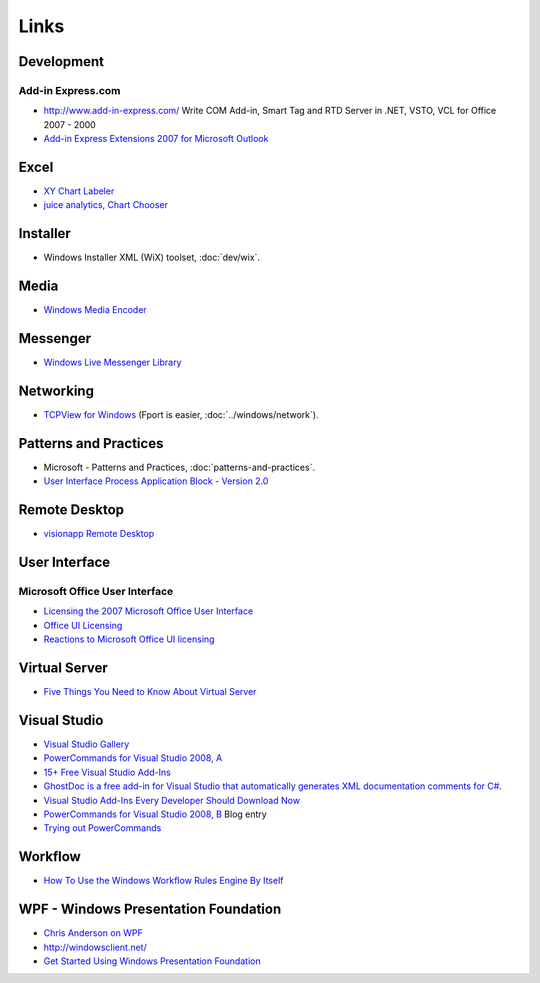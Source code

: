 Links
*****

Development
===========

Add-in Express.com
------------------

- http://www.add-in-express.com/
  Write COM Add-in, Smart Tag and RTD Server in .NET, VSTO, VCL
  for Office 2007 - 2000
- `Add-in Express Extensions 2007 for Microsoft Outlook`_

Excel
=====

- `XY Chart Labeler`_
- `juice analytics, Chart Chooser`_

Installer
=========

- Windows Installer XML (WiX) toolset, :doc:`dev/wix`.

Media
=====

- `Windows Media Encoder`_

Messenger
=========

- `Windows Live Messenger Library`_

Networking
==========

- `TCPView for Windows`_ (Fport is easier, :doc:`../windows/network`).

Patterns and Practices
======================

- Microsoft - Patterns and Practices, :doc:`patterns-and-practices`.
- `User Interface Process Application Block - Version 2.0`_

Remote Desktop
==============

- `visionapp Remote Desktop`_

User Interface
==============

Microsoft Office User Interface
-------------------------------

- `Licensing the 2007 Microsoft Office User Interface`_
- `Office UI Licensing`_
- `Reactions to Microsoft Office UI licensing`_

Virtual Server
==============

- `Five Things You Need to Know About Virtual Server`_

Visual Studio
=============

- `Visual Studio Gallery`_
- `PowerCommands for Visual Studio 2008, A`_
- `15+ Free Visual Studio Add-Ins`_
- `GhostDoc is a free add-in for Visual Studio that automatically generates XML documentation comments for C#`_.
- `Visual Studio Add-Ins Every Developer Should Download Now`_
- `PowerCommands for Visual Studio 2008, B`_ Blog entry
- `Trying out PowerCommands`_

Workflow
========

- `How To Use the Windows Workflow Rules Engine By Itself`_

WPF - Windows Presentation Foundation
=====================================

- `Chris Anderson on WPF`_
- http://windowsclient.net/
- `Get Started Using Windows Presentation Foundation`_



.. _`15+ Free Visual Studio Add-Ins`: http://www.carlj.ca/2007/09/25/15-free-visual-studio-add-ins
.. _`Add-in Express Extensions 2007 for Microsoft Outlook`: http://www.add-in-express.com/outlook-extension/outlook-folder-views-net.php
.. _`Chris Anderson on WPF`: http://www.infoq.com/interviews/chris-anderson-wpf
.. _`Five Things You Need to Know About Virtual Server`: http://www.windowsdevcenter.com/pub/a/windows/2007/02/13/five-things-you-need-to-know-about-virtual-server.html
.. _`Get Started Using Windows Presentation Foundation`: http://msdn2.microsoft.com/en-us/library/ms752299.aspx
.. _`GhostDoc is a free add-in for Visual Studio that automatically generates XML documentation comments for C#`: http://www.roland-weigelt.de/ghostdoc/
.. _`How To Use the Windows Workflow Rules Engine By Itself`: http://richardsbraindump.blogspot.com/2007/08/how-to-use-windows-workflow-rules.html
.. _`Licensing the 2007 Microsoft Office User Interface`: http://blogs.msdn.com/jensenh/archive/2006/11/21/licensing-the-2007-microsoft-office-user-interface.aspx
.. _`Office UI Licensing`: http://msdn2.microsoft.com/en-us/office/aa973809.aspx
.. _`PowerCommands for Visual Studio 2008, A`: http://code.msdn.microsoft.com/PowerCommands
.. _`PowerCommands for Visual Studio 2008, B`: http://www.visualstudiogallery.com/ExtensionDetails.aspx?ExtensionID=df3f0c30-3d37-4e06-9ef8-3bff3508be31
.. _`Reactions to Microsoft Office UI licensing`: http://community.devexpress.com/blogs/ctodx/archive/2006/11/24/419.aspx
.. _`TCPView for Windows`: http://www.microsoft.com/technet/sysinternals/Utilities/TcpView.mspx
.. _`Trying out PowerCommands`: http://blogs.microsoft.co.il/blogs/bursteg/archive/2008/04/13/trying-out-powercommands-1-1-for-visual-studio-2008.aspx
.. _`User Interface Process Application Block - Version 2.0`: http://www.microsoft.com/downloads/details.aspx?familyid=98C6CC9D-88E1-4490-8BD6-78092A0F084E&displaylang=en
.. _`Visual Studio Add-Ins Every Developer Should Download Now`: http://msdn.microsoft.com/msdnmag/issues/05/12/VisualStudioAddins/#S1
.. _`Visual Studio Gallery`: http://www.visualstudiogallery.com/
.. _`Windows Live Messenger Library`: http://msdn2.microsoft.com/en-us/library/cc298458.aspx
.. _`Windows Media Encoder`: http://www.microsoft.com/windows/windowsmedia/forpros/encoder/default.mspx
.. _`XY Chart Labeler`: http://www.appspro.com/Utilities/ChartLabeler.htm
.. _`juice analytics, Chart Chooser`: http://chartchooser.juiceanalytics.com/
.. _`visionapp Remote Desktop`: http://www.visionapp.com/freeware.html

